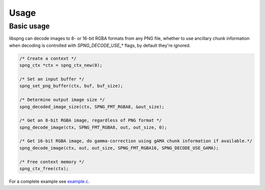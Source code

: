 .. _usage:

Usage
=====

Basic usage
-----------

libspng can decode images to 8- or 16-bit RGBA formats from any PNG file, whether to use
ancillary chunk information when decoding is controlled with `SPNG_DECODE_USE_*` flags,
by default they're ignored.

.. code-block:: c

    /* Create a context */
    spng_ctx *ctx = spng_ctx_new(0);

    /* Set an input buffer */
    spng_set_png_buffer(ctx, buf, buf_size);

    /* Determine output image size */
    spng_decoded_image_size(ctx, SPNG_FMT_RGBA8, &out_size);

    /* Get an 8-bit RGBA image, regardless of PNG format */
    spng_decode_image(ctx, SPNG_FMT_RGBA8, out, out_size, 0);

    /* Get 16-bit RGBA image, do gamma-correction using gAMA chunk information if available.*/
    spng_decode_image(ctx, out, out_size, SPNG_FMT_RGBA16, SPNG_DECODE_USE_GAMA);

    /* Free context memory */
    spng_ctx_free(ctx);


For a complete example see `example.c <https://gitlab.com/randy408/libspng/blob/v0.3.1/example.c>`_.